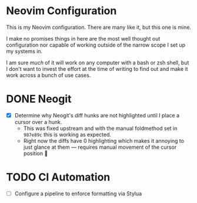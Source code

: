 #+FILETAGS: :neovim:dots:

* Neovim Configuration
This is my Neovim configuration. There are many like it, but this one is mine.

I make no promises things in here are the most well thought out configuration nor capable of
working outside of the narrow scope I set up my systems in.

I am sure /much/ of it will work on any computer with a bash or zsh shell, but I don't want to
invest the effort at the time of writing to find out and make it work across a bunch of use cases.


* DONE Neogit
SCHEDULED: <2024-02-23 Fri> DEADLINE: <2024-02-25 Sun>
- [X] Determine why Neogit's diff hunks are not highlighted until I place a cursor over a hunk.
  - This was fixed upstream and with the manual foldmethod set in ~987e89c~ this is working as
    expected.
  - Right now the diffs have 0 highlighting which makes it annoying to just glance at them —
    requires manual movement of the cursor position 🫤

* TODO CI Automation
SCHEDULED: <2024-02-21 Wed> DEADLINE: <2024-02-25 Sun>
- [ ] Configure a pipeline to enforce formatting via Stylua
